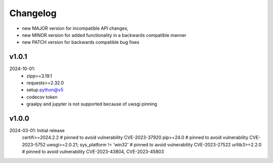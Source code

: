 Changelog
=========

- new MAJOR version for incompatible API changes,
- new MINOR version for added functionality in a backwards compatible manner
- new PATCH version for backwards compatible bug fixes

v1.0.1
--------
2024-10-01:
    - zipp>=3.19.1
    - requests>=2.32.0
    - setup python@v5
    - codecov token
    - graalpy and jupyter is not supported because of uwsgi pinning

v1.0.0
--------
2024-03-01: Initial release
    certifi>=2024.2.2  # pinned to avoid vulnerability CVE-2023-37920
    pip>=24.0          # pinned to avoid vulnerability CVE-2023-5752
    uwsgi>=2.0.21; sys_platform != 'win32'  # pinned to avoid vulnerability CVE-2023-27522
    urllib3>=2.2.0     # pinned to avoid vulnerability CVE-2023-43804, CVE-2023-45803
